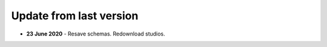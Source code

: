 Update from last version
========================

- **23 June 2020** - Resave schemas. Redownload studios.